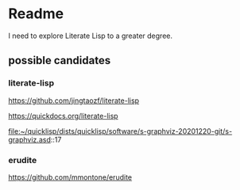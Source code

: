 * Readme

I need to explore Literate Lisp to a greater degree.

** possible candidates

*** literate-lisp
https://github.com/jingtaozf/literate-lisp

https://quickdocs.org/literate-lisp

file:~/quicklisp/dists/quicklisp/software/s-graphviz-20201220-git/s-graphviz.asd::17

*** erudite
https://github.com/mmontone/erudite
